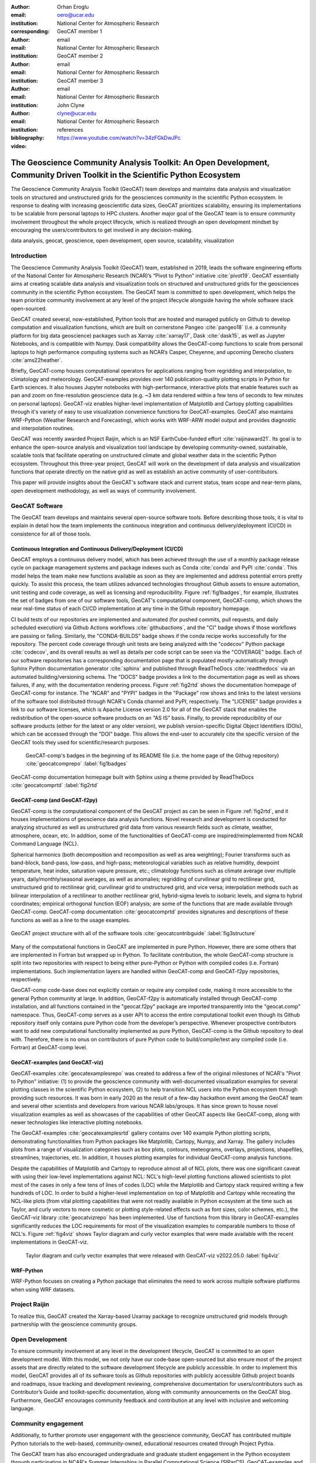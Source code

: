 :author: Orhan Eroglu
:email: oero@ucar.edu
:institution: National Center for Atmospheric Research
:corresponding:

:author: GeoCAT member 1
:email: email
:institution: National Center for Atmospheric Research

:author: GeoCAT member 2
:email: email
:institution: National Center for Atmospheric Research

:author: GeoCAT member 3
:email: email
:institution: National Center for Atmospheric Research

:author: John Clyne
:email: clyne@ucar.edu
:institution: National Center for Atmospheric Research


:bibliography: references

:video: https://www.youtube.com/watch?v=34zFGkDwJPc

---------------------------------------------------------------------------------------------------------------------------
The Geoscience Community Analysis Toolkit: An Open Development, Community Driven Toolkit in the Scientific Python Ecosystem
---------------------------------------------------------------------------------------------------------------------------

.. class:: abstract

The Geoscience Community Analysis Toolkit (GeoCAT) team develops and maintains
data analysis and visualization tools on structured and unstructured grids for
the geosciences community in the scientific Python ecosystem. In response to
dealing with increasing geoscientific data sizes, GeoCAT prioritizes scalability,
ensuring its implementations to be scalable from personal laptops to HPC clusters.
Another major goal of the GeoCAT team is to ensure community involvement throughout
the whole project lifecycle, which is realized through an open development mindset
by encouraging the users/contributors to get involved in any decision-making.

.. class:: keywords

   data analysis, geocat, geoscience, open development, open source, scalability,
   visualization

Introduction
------------

The Geoscience Community Analysis Toolkit (GeoCAT) team, established in 2019,
leads the software engineering efforts of the National Center for Atmospheric
Research (NCAR)’s “Pivot to Python” initiative :cite:`pivot19`. GeoCAT essentially
aims at creating scalable data analysis and visualization tools on structured and
unstructured grids for the geosciences community in the scientific Python
ecosystem. The GeoCAT team is committed to open development, which helps the
team prioritize community involvement at any level of the project lifecycle
alongside having the whole software stack open-sourced.

GeoCAT created several, now-established, Python tools that are hosted and
managed publicly on Github to develop computation and visualization functions,
which  are built on cornerstone Pangeo :cite:`pangeo18` (i.e. a community platform
for big data geoscience) packages such as Xarray :cite:`xarray17`, Dask
:cite:`dask15`, as well as Jupyter Notebooks, and is compatible with Numpy. Dask
compatibility allows the GeoCAT-comp functions to scale from personal laptops to
high performance computing systems such as NCAR’s Casper, Cheyenne, and upcoming
Derecho clusters :cite:`ams22heather`.

Briefly, GeoCAT-comp houses computational operators for applications ranging from
regridding and interpolation, to climatology and meteorology. GeoCAT-examples
provides over 140 publication-quality plotting scripts in Python for Earth
sciences. It also houses Jupyter notebooks with high-performance, interactive
plots that enable features such as pan and zoom on fine-resolution geoscience
data (e.g. ~3 km data rendered within a few tens of seconds to few minutes on
personal laptops). GeoCAT-viz enables higher-level implementation of Matplotlib
and Cartopy plotting capabilities through it's variety of easy to use
visualization convenience functions for GeoCAT-examples. GeoCAT also maintains
WRF-Python (Weather Research and Forecasting), which works with WRF-ARW model
output and provides diagnostic and interpolation routines.

GeoCAT was recently awarded Project Raijin, which is an NSF EarthCube-funded
effort :cite:`raijinaward21`. Its goal is to enhance the open-source analysis
and visualization tool landscape by developing community-owned, sustainable,
scalable tools that facilitate operating on unstructured climate and global
weather data in the scientific Python ecosystem. Throughout this three-year
project, GeoCAT will work on the development of data analysis and
visualization functions that operate directly on the native grid as well as
establish an active community of user-contributors.

This paper will provide insights about the GeoCAT's software stack and
current status, team scope and near-term plans, open development methodology,
as well as ways of community involvement.

GeoCAT Software
---------------

The GeoCAT team develops and maintains several open-source software tools. Before
describing those tools, it is vital to explain in detail how the team implements the
continuous integration and continuous delivery/deployment (CI/CD) in consistence
for all of those tools.

Continuous Integration and Continuous Delivery/Deployment (CI/CD)
=================================================================

GeoCAT employs a continuous delivery model, which has been achieved through the use
of a monthly package release cycle on package management systems and package indexes
such as Conda :cite:`conda` and PyPI :cite:`conda`. This model helps the team make
new functions available as soon as they are implemented and address potential errors
pretty quickly. To assist this process, the team utilizes advanced  technologies
throughout Github assets to ensure automation, unit testing and code coverage, as
well as licensing and reproducibility. Figure :ref:`fig1badges`, for example,
illustrates the set of badges from one of our software tools, GeoCAT's computational
component, GeoCAT-comp, which shows the near real-time status of each CI/CD
implementation at any time in the Github repository homepage.

CI build tests of our repositories are implemented and
automated (for pushed commits, pull requests, and daily scheduled execution) via
Github Actions workflows :cite:`githubactions`, and the "CI" badge shows if those
workflows are passing or failing. Similarly, the "CONDA-BUILDS" badge shows if the
conda recipe works successfully for the repository. The percent code coverage through
unit tests are being analyzed with the "codecov" Python package :cite:`codecov`, and
its overall results as well as details per code script can be seen via the "COVERAGE"
badge. Each of our software repositories has a corresponding documentation page that
is populated mostly-automatically through Sphinx Python documentation generator
:cite:`sphinx` and published through ReadTheDocs :cite:`readthedocs` via an automated
building/versioning schema. The "DOCS" badge provides a link to the documentation page
as well as shows failures, if any, with the documentation rendering process. Figure
:ref:`fig2rtd` shows the documentation homepage of GeoCAT-comp for instance. The
"NCAR" and "PYPI" badges in the "Package" row shows and links to the latest versions
of the software tool distributed through NCAR's Conda channel and PyPI, respectively.
The "LICENSE" badge provides a link to our software licenses, which is Apache License
version 2.0 for all of the GeoCAT stack that enables the redistribution of the
open-source software products on an "AS IS" basis. Finally, to provide reproducibility
of our software products (either for the latest or any older version), we publish
version-specific Digital Object Identifiers (DOIs), which can be accessed through the
"DOI" badge. This allows the end-user to accurately cite the specific version of the
GeoCAT tools they used for scientific/research purposes.

.. figure:: figures/fig1_badges.png
   :scale: 35%
   :figclass: bht

   GeoCAT-comp's badges in the beginning of its README file (i.e. the home page of
   the Githug repository) :cite:`geocatcomprepo` :label:`fig1badges`

.. figure:: figures/fig2_rtd.png
   :align: center
   :scale: 30%
   :figclass: w

   GeoCAT-comp documentation homepage built with Sphinx using a theme provided by
   ReadTheDocs :cite:`geocatcomprtd` :label:`fig2rtd`

GeoCAT-comp (and GeoCAT-f2py)
=============================

GeoCAT-comp is the computational component of the GeoCAT project as can be seen in
Figure :ref:`fig2rtd`, and it houses implementations of geoscience data analysis
functions. Novel research and development is conducted for analyzing structured as
well as unstructured grid data from various research fields such as climate,
weather, atmosphere, ocean, etc. In addition, some of the functionalities of
GeoCAT-comp are inspired/reimplemented from NCAR Command Language (NCL).

Spherical harmonics (both decomposition and recomposition as well as area
weighting); Fourier transforms such as band-block, band-pass, low-pass, and
high-pass; meteorological variables such as relative humidity, dewpoint temperature,
heat index, saturation vapure pressure, etc.; climatology functions such as climate
average over multiple years, daily/monthly/seasonal averages, as well as anomalies;
regridding of curvilinear grid to rectilinear grid, unstructured grid to rectilinear
grid, curvilinear grid to unstructured grid, and vice versa; interpolation methods
such as bilinear interpolation of a rectilinear to another rectilinear grid,
hybrid-sigma levels to isobaric levels, and sigma to hybrid coordinates; empirical
orthogonal function (EOF) analysis; are some of the functions that are made
available through GeoCAT-comp. GeoCAT-comp documentation :cite:`geocatcomprtd`
provides signatures and descriptions of these functions as well as a line to the
usage examples.

.. figure:: figures/fig3_structure.png
   :align: center
   :scale: 50%
   :figclass: w

   GeoCAT project structure with all of the software tools
   :cite:`geocatcontribguide` :label:`fig3structure`

Many of the computational functions in GeoCAT are implemented in pure Python.
However, there are some others that are implemented in Fortran but wrapped up
in Python. To facilitate contribution, the whole GeoCAT-comp structure is split
into two repositories with respect to being either pure-Python or Python with
compiled codes (i.e. Fortran) implementations. Such implementation layers are
handled within GeoCAT-comp and GeoCAT-f2py repositories, respectively.

GeoCAT-comp code-base does not explicitly contain or require any compiled
code, making it more accessible to the general Python community at large.
In addition, GeoCAT-f2py is automatically installed through GeoCAT-comp
installation, and all functions contained in the "geocat.f2py" package are
imported transparently into the "geocat.comp" namespace. Thus, GeoCAT-comp
serves as a user API to access the entire computational toolkit even though
its Github repository itself only contains pure Python code from the
developer’s perspective. Whenever prospective contributors want to add new
computational functionality implemented as pure Python, GeoCAT-comp is the
Github repository to deal with. Therefore, there is no onus on contributors
of pure Python code to build/compile/test any compiled code (i.e. Fortran)
at GeoCAT-comp level.

GeoCAT-examples (and GeoCAT-viz)
================================

GeoCAT-examples :cite:`geocatexamplesrepo` was created to address a few of
the original milestones of NCAR's "Pivot to Python" initiative: (1) to
provide the geoscience community with well-documented visualization examples
for several plotting classes in the scientific Python ecosystem, (2) to help
transition NCL users into the Python ecosystem through providing such
resources. It was born in early 2020 as the result of a few-day hackathon
event among the GeoCAT team and several other scientists and developers from
various NCAR labs/groups. It has since grown to house novel visualization
examples as well as showcases of the capabilities of other GeoCAT aspects
like GeoCAT-comp, along with newer technologies like interactive plotting
notebooks.

The GeoCAT-examples :cite:`geocatexamplesrtd` gallery contains over 140
example Python plotting scripts, demonstrating functionalities from Python
packages like Matplotlib, Cartopy, Numpy, and Xarray. The gallery includes
plots from a range of visualization categories such as box plots, contours,
meteograms, overlays, projections, shapefiles, streamlines, trajectories,
etc. In addition, it houses plotting examples for individual GeoCAT-comp
analysis functions.

Despite the capabilities of Matplotlib and Cartopy to reproduce almost all
of NCL plots, there was one significant caveat with using their low-level
implementations against NCL: NCL's high-level plotting functions allowed
scientists to plot most of the cases in only a few tens of lines of codes
(LOC) while the Matplotlib and Cartopy stack required writing a few
hundreds of LOC. In order to build a higher-level implementation on top of
Matplotlib and Cartopy while recreating the NCL-like plots (from vital
plotting capabilities that were not readily available in Python ecosystem
at the time such as Taylor, and curly vectors to more
cosmetic or plotting style-related effects such as font sizes, color
schemes, etc.), the GeoCAT-viz library :cite:`geocatvizrepo` has been
implemented. Use of functions from this library in GeoCAT-examples
significantly reduces the LOC requirements for most of the visualization
examples to comparable numbers to those of NCL's. Figure :ref:`fig4viz`
shows Taylor diagram and curly vector examples that were made available
with the recent implementations in GeoCAT-viz.

.. figure:: figures/fig4_viz.png
   :scale: 35%
   :figclass: bht

   Taylor diagram and curly vector examples that were released with
   GeoCAT-viz v2022.05.0 :label:`fig4viz`

WRF-Python
==========

WRF-Python focuses on creating a Python package that eliminates the need to work across multiple software platforms when using WRF datasets.

Project Raijin
--------------

To realize this, GeoCAT
created the Xarray-based Uxarray package to recognize unstructured grid models
through partnership with the geoscience community groups.

Open Development
----------------

To ensure community involvement at any level in the development lifecycle, GeoCAT
is committed to an open development model. With this model, we not only
have our code-base open-sourced but also ensure most of the project assets that are
directly related to the software development lifecycle are publicly accessible.
In order to implement this model, GeoCAT provides all of its software tools as
Github repositories with publicly accessible Github project boards and roadmaps,
issue tracking and development reviewing, comprehensive documentation for
users/contributors such as Contributor’s Guide and toolkit-specific
documentation, along with community announcements on the GeoCAT blog.
Furthermore, GeoCAT encourages community feedback and contribution at any level
with inclusive and welcoming language.

Community engagement
--------------------

Additionally, to further promote user engagement with the
geoscience community, GeoCAT has contributed multiple Python tutorials to
the web-based, community-owned, educational resources created through Project
Pythia.

The GeoCAT team has also encouraged undergraduate and graduate student
engagement in the Python ecosystem through participation in NCAR's Summer
Internships in Parallel Computational Science (SIParCS). GeoCAT-examples and
GeoCAT-viz has received significant contributions through NCAR's Summer
Internships in Parallel Computational Science (SIParCS) in 2020 and 2021
summers.

Project Pythia
==============

The GeoCAT effort is also a part of the NSF funded project, Project Pythia. Project Pythia aims to provide a public, web-accessible training resource that will help educate earth scientists to more effectively use the Scientific Python Ecosystem and cloud computing to make sense of huge volumes of numerical scientific data.



